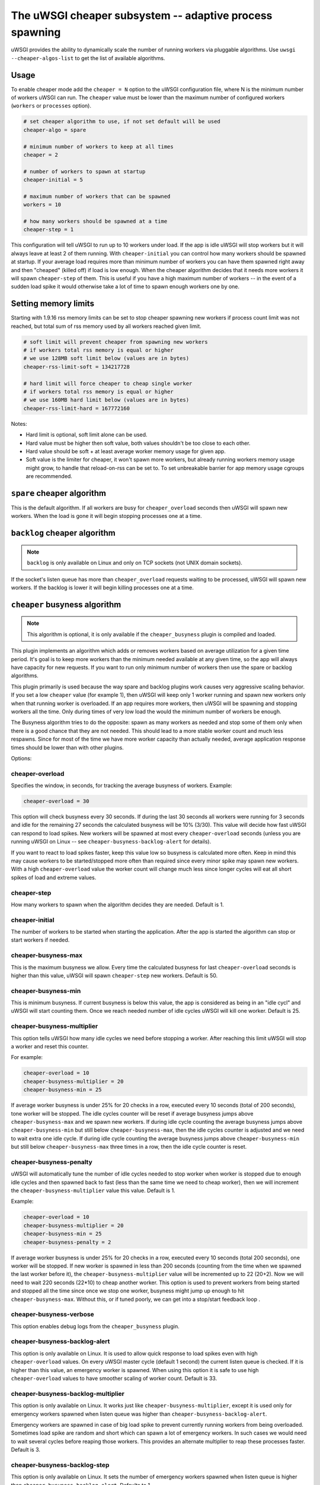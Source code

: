 The uWSGI cheaper subsystem -- adaptive process spawning
========================================================

uWSGI provides the ability to dynamically scale the number of running workers
via pluggable algorithms.  Use ``uwsgi --cheaper-algos-list`` to get the list
of available algorithms. 

Usage
-----

To enable cheaper mode add the ``cheaper = N`` option to the uWSGI
configuration file, where N is the minimum number of workers uWSGI can run. The
``cheaper`` value must be lower than the maximum number of configured workers
(``workers`` or ``processes`` option).

.. code-block:: ini

   # set cheaper algorithm to use, if not set default will be used
   cheaper-algo = spare

   # minimum number of workers to keep at all times
   cheaper = 2
   
   # number of workers to spawn at startup
   cheaper-initial = 5

   # maximum number of workers that can be spawned
   workers = 10

   # how many workers should be spawned at a time
   cheaper-step = 1


This configuration will tell uWSGI to run up to 10 workers under load. If the
app is idle uWSGI will stop workers but it will always leave at least 2 of them
running.  With ``cheaper-initial`` you can control how many workers should be
spawned at startup. If your average load requires more than minimum number of
workers you can have them spawned right away and then "cheaped" (killed off) if
load is low enough.  When the cheaper algorithm decides that it needs more
workers it will spawn ``cheaper-step`` of them. This is useful if you have a
high maximum number of workers -- in the event of a sudden load spike it would
otherwise take a lot of time to spawn enough workers one by one.

Setting memory limits
---------------------

Starting with 1.9.16 rss memory limits can be set to stop cheaper spawning
new workers if process count limit was not reached, but total sum of rss
memory used by all workers reached given limit.

.. code-block:: ini

   # soft limit will prevent cheaper from spawning new workers
   # if workers total rss memory is equal or higher
   # we use 128MB soft limit below (values are in bytes)
   cheaper-rss-limit-soft = 134217728

   # hard limit will force cheaper to cheap single worker
   # if workers total rss memory is equal or higher
   # we use 160MB hard limit below (values are in bytes)
   cheaper-rss-limit-hard = 167772160

Notes:

- Hard limit is optional, soft limit alone can be used.
- Hard value must be higher then soft value, both values shouldn't be too close to each other.
- Hard value should be soft + at least average worker memory usage for given app.
- Soft value is the limiter for cheaper, it won't spawn more workers, but already running workers
  memory usage might grow, to handle that reload-on-rss can be set to. To set unbreakable barrier
  for app memory usage cgroups are recommended.


``spare`` cheaper algorithm
---------------------------

This is the default algorithm.  If all workers are busy for
``cheaper_overload`` seconds then uWSGI will spawn new workers. When the load
is gone it will begin stopping processes one at a time.

``backlog`` cheaper algorithm
-----------------------------

.. note:: ``backlog`` is only available on Linux and only on TCP sockets (not UNIX domain sockets).

If the socket's listen queue has more than ``cheaper_overload`` requests
waiting to be processed, uWSGI will spawn new workers.  If the backlog is lower
it will begin killing processes one at a time.

``cheaper`` busyness algorithm
--------------------------

.. note:: This algorithm is optional, it is only available if the ``cheaper_busyness`` plugin is compiled and loaded.

This plugin implements an algorithm which adds or removes workers based on
average utilization for a given time period. It's goal is to keep more workers
than the minimum needed available at any given time, so the app will always
have capacity for new requests. If you want to run only minimum number of
workers then use the spare or backlog algorithms.

This plugin primarily is used because the way spare and backlog plugins work
causes very aggressive scaling behavior. If you set a low ``cheaper`` value
(for example 1), then uWSGI will keep only 1 worker running and spawn new
workers only when that running worker is overloaded.  If an app requires more
workers, then uWSGI will be spawning and stopping workers all the time. Only
during times of very low load the would the minimum number of workers be
enough.  

The Busyness algorithm tries to do the opposite: spawn as many workers as
needed and stop some of them only when there is a good chance that they are not
needed. This should lead to a more stable worker count and much less respawns.
Since for most of the time we have more worker capacity  than actually needed,
average application response times should be lower than with other plugins.

Options:

cheaper-overload
****************

Specifies the window, in seconds, for tracking the average busyness of workers. Example:

.. code-block:: ini

   cheaper-overload = 30

This option will check busyness every 30 seconds. If during the last 30 seconds
all workers were running for 3 seconds and idle for the remaining 27 seconds
the calculated busyness will be 10% (3/30). This value will decide how fast
uWSGI can respond to load spikes. New workers will be spawned at most every
``cheaper-overload`` seconds (unless you are running uWSGI on Linux -- see
``cheaper-busyness-backlog-alert`` for details).  

If you want to react to load spikes faster, keep this value low so busyness is
calculated more often. Keep in mind this may cause workers to be
started/stopped more often than required since every minor spike may spawn new
workers. With a high ``cheaper-overload`` value the worker count will change
much less since longer cycles will eat all short spikes of load and extreme
values.

cheaper-step
************

How many workers to spawn when the algorithm decides they are needed. Default
is 1.

cheaper-initial
***************

The number of workers to be started when starting the application. After the
app is started the algorithm can stop or start workers if needed.

cheaper-busyness-max
********************

This is the maximum busyness we allow. Every time the calculated busyness for
last ``cheaper-overload`` seconds is higher than this value, uWSGI will spawn
``cheaper-step`` new workers.  Default is 50.

cheaper-busyness-min
********************

This is minimum busyness. If current busyness is below this value, the app is
considered as being in an "idle cycl" and uWSGI will start counting them. Once
we reach needed number of idle cycles uWSGI will kill one worker.  Default is
25.

cheaper-busyness-multiplier
***************************

This option tells uWSGI how many idle cycles we need before stopping a worker.
After reaching this limit uWSGI will stop a worker and reset this counter.

For example:

.. code-block:: ini
   
   cheaper-overload = 10
   cheaper-busyness-multiplier = 20
   cheaper-busyness-min = 25

If average worker busyness is under 25% for 20 checks in a row, executed every
10 seconds (total of 200 seconds), tone worker will be stopped. The idle cycles
counter will be reset if average busyness jumps above ``cheaper-busyness-max``
and we spawn new workers. If during idle cycle counting the average busyness
jumps above ``cheaper-busyness-min`` but still below ``cheaper-busyness-max``,
then the idle cycles counter is adjusted and we need to wait extra one idle
cycle. If during idle cycle counting the average busyness jumps above
``cheaper-busyness-min`` but still below ``cheaper-busyness-max`` three times
in a row, then the idle cycle counter is reset.

cheaper-busyness-penalty
************************

uWSGI will automatically tune the number of idle cycles needed to stop worker
when worker is stopped due to enough idle cycles and then spawned back to fast
(less than the same time we need to cheap worker), then we will increment the
``cheaper-busyness-multiplier`` value this value.  Default is 1.

Example:

.. code-block:: ini

   cheaper-overload = 10
   cheaper-busyness-multiplier = 20
   cheaper-busyness-min = 25
   cheaper-busyness-penalty = 2

If average worker busyness is under 25% for 20 checks in a row, executed every
10 seconds (total 200 seconds), one worker will be stopped. If new worker is
spawned in less than 200 seconds (counting from the time when we spawned the
last worker before it), the ``cheaper-busyness-multiplier`` value will be
incremented up to 22 (20+2). Now we will need to wait 220 seconds (22*10) to
cheap another worker.  This option is used to prevent workers from being
started and stopped all the time since once we stop one worker, busyness might
jump up enough to hit ``cheaper-busyness-max``. Without this, or if tuned
poorly, we can get into a stop/start feedback loop .

cheaper-busyness-verbose
************************

This option enables debug logs from the ``cheaper_busyness`` plugin.

cheaper-busyness-backlog-alert
******************************

This option is only available on Linux. It is used to allow quick response to
load spikes even with high ``cheaper-overload`` values. On every uWSGI master
cycle (default 1 second) the current listen queue is checked. If it is higher
than this value, an emergency worker is spawned. When using this option it is
safe to use high ``cheaper-overload`` values to have smoother scaling of worker
count. Default is 33.

cheaper-busyness-backlog-multiplier
***********************************

This option is only available on Linux. It works just like
``cheaper-busyness-multiplier``, except it is used only for emergency workers
spawned when listen queue was higher than ``cheaper-busyness-backlog-alert``.

Emergency workers are spawned in case of big load spike to prevent currently
running workers from being overloaded. Sometimes load spike are random and
short which can spawn a lot of emergency workers. In such cases we would need
to wait several cycles before reaping those workers. This provides an alternate
multiplier to reap these processes faster.  Default is 3.

cheaper-busyness-backlog-step
*****************************

This option is only available on Linux. It sets the number of emergency workers
spawned when listen queue is higher than ``cheaper-busyness-backlog-alert``.
Defaults to 1.

cheaper-busyness-backlog-nonzero
********************************

This option is only available on Linux. It will spawn new emergency workers if
the request listen queue is > 0 for more than N seconds.  It is used to protect
the server from the corner case where there is only a single worker running and
the worker is handling a long running request. If uWSGI receives new requests
they would stay in the request queue until that long running request is
completed. With this option we can detect such a condition and spawn new worker
to prevent queued requests from being timed out.  Default is 60.

Notes regarding Busyness
************************

* Experiment with settings, there is no one golden rule of what values should be used for everyone. Test and pick values that are best for you. Monitoring uWSGI stats (via Carbon, for instance) will make it easy to decide on good values.
* Don't expect busyness to be constant. it will change frequently. In the end, real users interact with your apps in very random way. It's recommended to use longer --cheaper-overload values (>=30) to have less spikes.
* If you want to run some benchmarks with this plugin, you should use tools that add randomness to the work load
* With a low number of workers (2-3) starting new worker or stopping one might affect busyness a lot, if You have 2 workers with busyness of 50%, than stopping one of them will increase busyness to 100%. Keep that in mind when picking min and max levels, with only few workers running most of the time max should be more than double of min, otherwise every time one worker is stopped it might increase busyness to above max level.
* With a low number of workers (1-4) and default settings expect this plugin will keep average busyness below the minimum level; adjust levels to compensate for this.
* With a higher number of workers required to handle load, worker count should stabilize somewhere near minimum busyness level, jumping a little bit around this value
* When experimenting with this plugin it is advised to enable ``--cheaper-busyness-verbose`` to get an idea of what it is doing. An example log follows.

  .. code-block::

     # These messages are logged at startup to show current settings
     [busyness] settings: min=20%, max=60%, overload=20, multiplier=15, respawn penalty=3
     [busyness] backlog alert is set to 33 request(s)

     # With --cheaper-busyness-verbose enabled You can monitor calculated busyness
     [busyness] worker nr 1 20s average busyness is at 11%
     [busyness] worker nr 2 20s average busyness is at 11%
     [busyness] worker nr 3 20s average busyness is at 20%
     [busyness] 20s average busyness of 3 worker(s) is at 14%

     # Average busyness is under 20%, we start counting idle cycles
     # we have overload=20 and multiplier=15 so we need to wait 300 seconds before we can stop worker
     # cycle we just had was counted as idle so we need to wait another 280 seconds
     # 1 missing second below is just from rounding, master cycle is every 1 second but it also takes some time, this is normal
     [busyness] need to wait 279 more second(s) to cheap worker

     # We waited long enough and we can stop one worker
     [busyness] worker nr 1 20s average busyness is at 6%
     [busyness] worker nr 2 20s average busyness is at 22%
     [busyness] worker nr 3 20s average busyness is at 19%
     [busyness] 20s average busyness of 3 worker(s) is at 15%
     [busyness] 20s average busyness is at 15%, cheap one of 3 running workers

     # After stopping one worker average busyness is now higher, which is no surprise
     [busyness] worker nr 2 20s average busyness is at 36%
     [busyness] worker nr 3 20s average busyness is at 24%
     [busyness] 20s average busyness of 2 worker(s) is at 30%
     # 30% is above our minimum (20%), but it's still far from our maximum (60%)
     # since this is not idle cycle uWSGI will ignore it when counting when to stop worker
     [busyness] 20s average busyness is at 30%, 1 non-idle cycle(s), adjusting cheaper timer

     # After a while our average busyness is still low enough, so we stop another worker
     [busyness] 20s average busyness is at 3%, cheap one of 2 running workers

     # With only one worker running we won't see per worker busyness since it's the same as total average
     [busyness] 20s average busyness of 1 worker(s) is at 16%
     [busyness] 20s average busyness of 1 worker(s) is at 17%

     # Shortly after stopping second worker and with only one running we have load spike that is enough to hit our maximum level
     # this was just few cycles after stopping worker so uWSGI will increase multiplier
     # now we need to wait extra 3 cycles before stopping worker
     [busyness] worker(s) respawned to fast, increasing cheaper multiplier to 18 (+3)

     # Initially we needed to wait only 300 seconds, now we need to have 360 subsequent seconds when workers busyness is below minimum level
     # 10*20 + 3*20 = 360
     [busyness] worker nr 1 20s average busyness is at 9%
     [busyness] worker nr 2 20s average busyness is at 17%
     [busyness] worker nr 3 20s average busyness is at 17%
     [busyness] worker nr 4 20s average busyness is at 21%
     [busyness] 20s average busyness of 4 worker(s) is at 16%
     [busyness] need to wait 339 more second(s) to cheap worker
